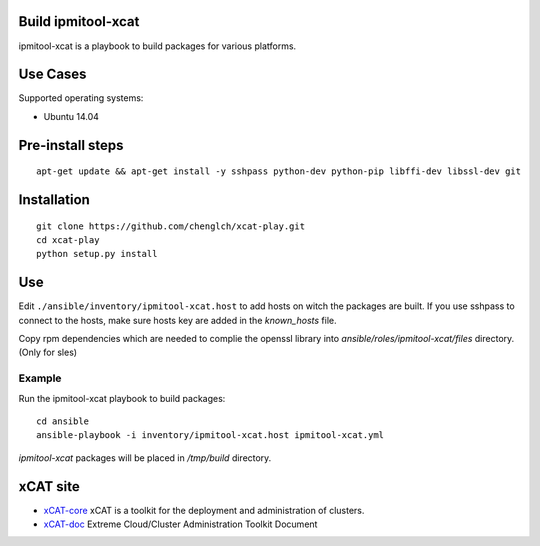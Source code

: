 Build ipmitool-xcat
=========

ipmitool-xcat is a playbook to build packages for various platforms.

Use Cases
=========

Supported operating systems:

* Ubuntu 14.04

Pre-install steps
=================

::

  apt-get update && apt-get install -y sshpass python-dev python-pip libffi-dev libssl-dev git

Installation
============

::

  git clone https://github.com/chenglch/xcat-play.git
  cd xcat-play
  python setup.py install

Use
====

Edit ``./ansible/inventory/ipmitool-xcat.host`` to add hosts on witch the
packages are built. If you use sshpass to connect to the hosts, make sure hosts
key are added in the `known_hosts` file.

Copy rpm dependencies which are needed to complie the openssl library into
`ansible/roles/ipmitool-xcat/files` directory.(Only for sles)

Example
-------

Run the ipmitool-xcat playbook to build packages::

  cd ansible
  ansible-playbook -i inventory/ipmitool-xcat.host ipmitool-xcat.yml

`ipmitool-xcat` packages will be placed in `/tmp/build` directory.

xCAT site
=========

- `xCAT-core <https://github.com/xcat2/xcat-core/>`__ xCAT is a toolkit for
  the deployment and administration of clusters.
- `xCAT-doc <http://xcat-docs.readthedocs.io/en/latest/>`__  Extreme
  Cloud/Cluster Administration Toolkit Document

